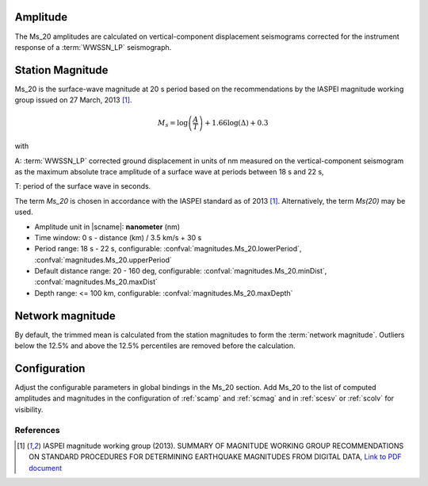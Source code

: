 Amplitude
---------

The Ms_20 amplitudes are calculated on vertical-component displacement seismograms
corrected for the instrument response of a :term:`WWSSN_LP` seismograph.


Station Magnitude
-----------------

Ms_20 is the surface-wave magnitude at 20 s period based on the recommendations
by the IASPEI magnitude working group issued on 27 March, 2013 [#iaspei2013]_.

.. math::

   M_s = \log \left(\frac{A}{T}\right) + 1.66 \log(\Delta) + 0.3

with

A: :term:`WWSSN_LP` corrected ground displacement in units of nm measured on the vertical-component
seismogram as the maximum absolute trace amplitude of a surface wave at periods between
18 s and 22 s,

T: period of the surface wave in seconds.

The term *Ms_20* is chosen in accordance with the IASPEI standard as of 2013 [#iaspei2013]_.
Alternatively, the term *Ms(20)* may be used.

* Amplitude unit in |scname|: **nanometer** (nm)
* Time window: 0 s - distance (km) / 3.5 km/s + 30 s
* Period range: 18 s - 22 s, configurable: :confval:`magnitudes.Ms_20.lowerPeriod`,
  :confval:`magnitudes.Ms_20.upperPeriod`
* Default distance range: 20 - 160 deg, configurable: :confval:`magnitudes.Ms_20.minDist`,
  :confval:`magnitudes.Ms_20.maxDist`
* Depth range: <= 100 km, configurable: :confval:`magnitudes.Ms_20.maxDepth`


Network magnitude
-----------------

By default, the trimmed mean is calculated from the station magnitudes to form
the :term:`network magnitude`. Outliers below the 12.5% and above the 12.5% percentiles are
removed before the calculation.


Configuration
-------------

Adjust the configurable parameters in global bindings in the Ms_20 section. Add
Ms_20 to the list of computed amplitudes and magnitudes in the configuration of
:ref:`scamp` and :ref:`scmag` and in :ref:`scesv` or :ref:`scolv` for visibility.


References
==========

.. target-notes::

.. [#iaspei2013] IASPEI  magnitude working group (2013).
   SUMMARY OF MAGNITUDE WORKING GROUP RECOMMENDATIONS ON
   STANDARD PROCEDURES FOR DETERMINING EARTHQUAKE MAGNITUDES FROM DIGITAL DATA,
   `Link to PDF document
   <http://www.iaspei.org/commissions/commission-on-seismological-observation-and-interpretation/Summary_WG_recommendations_20130327.pdf>`_

